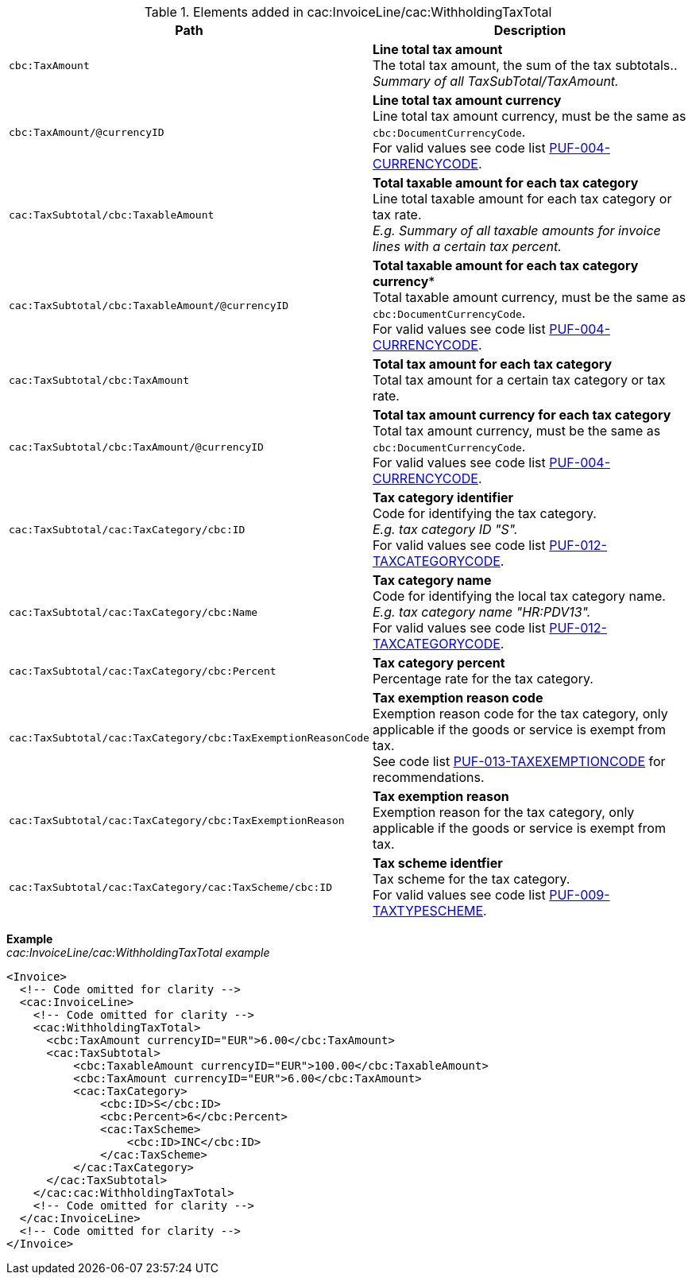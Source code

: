 .Elements added in cac:InvoiceLine/cac:WithholdingTaxTotal
|===
|Path |Description

|`cbc:TaxAmount`
|**Line total tax amount** +
The total tax amount, the sum of the tax subtotals.. +
_Summary of all TaxSubTotal/TaxAmount._

|`cbc:TaxAmount/@currencyID`
|**Line total tax amount currency** +
Line total tax amount currency, must be the same as `cbc:DocumentCurrencyCode`. +
For valid values see code list https://pagero.github.io/puf-code-lists/#_puf_004_currencycode[PUF-004-CURRENCYCODE^].

|`cac:TaxSubtotal/cbc:TaxableAmount`
|**Total taxable amount for each tax category** +
Line total taxable amount for each tax category or tax rate. +
_E.g. Summary of all taxable amounts for invoice lines with a certain tax percent._

|`cac:TaxSubtotal/cbc:TaxableAmount/@currencyID`
|*Total taxable amount for each tax category currency** +
Total taxable amount currency, must be the same as `cbc:DocumentCurrencyCode`. +
For valid values see code list https://pagero.github.io/puf-code-lists/#_puf_004_currencycode[PUF-004-CURRENCYCODE^].

|`cac:TaxSubtotal/cbc:TaxAmount`
|**Total tax amount for each tax category** +
Total tax amount for a certain tax category or tax rate.

|`cac:TaxSubtotal/cbc:TaxAmount/@currencyID`
|**Total tax amount currency for each tax category** +
Total tax amount currency, must be the same as `cbc:DocumentCurrencyCode`. +
For valid values see code list https://pagero.github.io/puf-code-lists/#_puf_004_currencycode[PUF-004-CURRENCYCODE^].

|`cac:TaxSubtotal/cac:TaxCategory/cbc:ID`
|**Tax category identifier** +
Code for identifying the tax category. +
_E.g. tax category ID "S"._ +
For valid values see code list https://pagero.github.io/puf-code-lists/#_puf_012_taxcategorycode[PUF-012-TAXCATEGORYCODE^].

|`cac:TaxSubtotal/cac:TaxCategory/cbc:Name`
|**Tax category name** +
Code for identifying the local tax category name. +
_E.g. tax category name "HR:PDV13"._ +
For valid values see code list https://pagero.github.io/puf-code-lists/#_puf_012_taxcategorycode[PUF-012-TAXCATEGORYCODE^].

|`cac:TaxSubtotal/cac:TaxCategory/cbc:Percent`
|**Tax category percent** +
Percentage rate for the tax category.

|`cac:TaxSubtotal/cac:TaxCategory/cbc:TaxExemptionReasonCode`
|**Tax exemption reason code** +
Exemption reason code for the tax category, only applicable if the goods or service is exempt from tax. +
See code list https://pagero.github.io/puf-code-lists/#_puf_013_taxexemptioncode[PUF-013-TAXEXEMPTIONCODE^] for recommendations.

|`cac:TaxSubtotal/cac:TaxCategory/cbc:TaxExemptionReason`
|**Tax exemption reason** +
Exemption reason for the tax category, only applicable if the goods or service is exempt from tax.

|`cac:TaxSubtotal/cac:TaxCategory/cac:TaxScheme/cbc:ID`
|**Tax scheme identfier** +
Tax scheme for the tax category. +
For valid values see code list https://pagero.github.io/puf-code-lists/#_puf_009_taxtypescheme[PUF-009-TAXTYPESCHEME^].

|===

*Example* +
_cac:InvoiceLine/cac:WithholdingTaxTotal example_
[source,xml]
----
<Invoice>
  <!-- Code omitted for clarity -->
  <cac:InvoiceLine>
    <!-- Code omitted for clarity -->
    <cac:WithholdingTaxTotal>
      <cbc:TaxAmount currencyID="EUR">6.00</cbc:TaxAmount>
      <cac:TaxSubtotal>
          <cbc:TaxableAmount currencyID="EUR">100.00</cbc:TaxableAmount>
          <cbc:TaxAmount currencyID="EUR">6.00</cbc:TaxAmount>
          <cac:TaxCategory>
              <cbc:ID>S</cbc:ID>
              <cbc:Percent>6</cbc:Percent>
              <cac:TaxScheme>
                  <cbc:ID>INC</cbc:ID>
              </cac:TaxScheme>
          </cac:TaxCategory>
      </cac:TaxSubtotal>
    </cac:cac:WithholdingTaxTotal>
    <!-- Code omitted for clarity -->
  </cac:InvoiceLine>
  <!-- Code omitted for clarity -->
</Invoice>
----